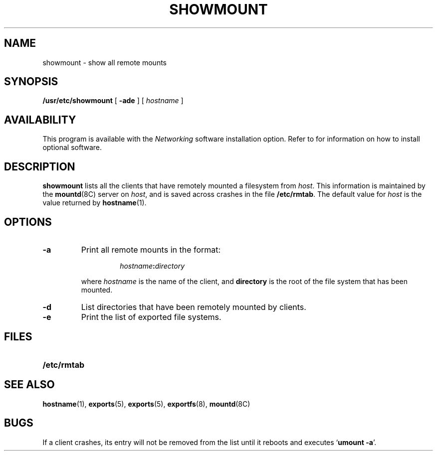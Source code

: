 .\" @(#)showmount.8 1.1 92/07/30 SMI;
.TH SHOWMOUNT 8 "17 December 1987"
.SH NAME
showmount \- show all remote mounts
.SH SYNOPSIS
.B /usr/etc/showmount
[
.B \-ade
] [
.I hostname
]
.SH AVAILABILITY
This program is available with the
.I Networking
software installation option.  Refer to
.TX INSTALL
for information on how to install optional software.
.SH DESCRIPTION
.IX  "showmount command"  ""  "\fLshowmount\fP \(em display remote mounts"
.LP
.B showmount
lists all the clients
that have remotely mounted a filesystem from
.IR host .
This information is maintained by the
.BR mountd (8C)
server on
.IR host ,
and is saved across crashes in the file
.BR /etc/rmtab .
The default value for
.I host
is the value returned by
.BR hostname (1).
.SH OPTIONS
.TP
.B \-a
Print all remote mounts in the format:
.IP
.RS
.RS
.IB hostname : directory
.RE
.RE
.IP
where
.I hostname
is the name of the client, and
.B directory
is the root of the file system that has been mounted.
.TP
.B \-d
List directories that have been remotely mounted by clients.
.TP
.B \-e
Print the list of exported file systems.
.SH FILES
.PD 0
.TP 20
.B /etc/rmtab
.PD
.SH "SEE ALSO"
.BR hostname (1),
.BR exports (5),
.BR exports (5),
.BR exportfs (8),
.BR mountd (8C)
.SH BUGS
If a client crashes, its entry will not be removed from the list
until it reboots and executes
.RB ` "umount \-a" '.
